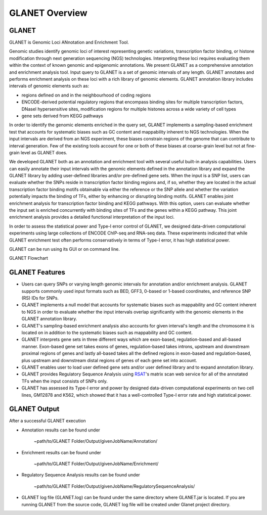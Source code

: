 ===============
GLANET Overview
===============

------
GLANET
------

GLANET is Genomic Loci ANnotation and Enrichment Tool.

Genomic studies identify genomic loci of interest representing genetic variations, transcription factor binding, or histone modification through next generation sequencing (NGS) technologies. 
Interpreting these loci requires evaluating them within the context of known genomic and epigenomic annotations. 
We present GLANET as a comprehensive annotation and enrichment analysis tool. 
Input query to GLANET is a set of genomic intervals of any length. 
GLANET annotates and performs enrichment analysis on these loci with a rich library of genomic elements.
GLANET annotation library includes intervals of genomic elements such as:

* regions defined on and in the neighbourhood of coding regions
* ENCODE-derived potential regulatory regions that encompass binding sites for multiple transcription factors, DNaseI hypersensitive sites, modification regions for multiple histones across a wide variety of cell types
* gene sets derived from KEGG pathways

In order to identify the genomic elements enriched in the query set, GLANET implements a sampling-based enrichment test that accounts for systematic biases such as GC content and mappability inherent to NGS technologies. 
When the input intervals are derived from an NGS experiment, these biases constrain regions of the genome that can contribute to interval generation.
Few of the existing tools account for one or both of these biases at coarse-grain level but not at fine-grain level as GLANET does.

We developed GLANET both as an annotation and enrichment tool with several useful built-in analysis capabilities.
Users can easily annotate their input intervals with the genomic elements defined in the annotation library and expand the GLANET library by adding user-defined libraries and/or pre-defined gene sets. 
When the input is a SNP list, users can evaluate whether the SNPs reside in transcription factor binding regions and, if so, whether they are located in the actual transcription factor binding motifs obtainable via either the reference or the SNP allele and whether the variation potentially impacts the binding of TFs, either by enhancing or disrupting binding motifs.
GLANET enables joint enrichment analysis for transcription factor binding and KEGG pathways. 
With this option, users can evaluate whether the input set is enriched concurrently with binding sites of TFs and the genes within a KEGG pathway. 
This joint enrichment analysis provides a detailed functional interpretation of the input loci.

In order to assess the statistical power and Type-I error control of GLANET, we designed data-driven computational experiments using large collections of ENCODE ChIP-seq and RNA-seq data. 
These experiments indicated that while GLANET enrichment test often performs conservatively in terms of Type-I error, it has high statistical power. 

GLANET can be run using its GUI or on command line.
                                                                                                                                   
GLANET Flowchart

.. image:: ../images/GLANET_1a.jpg
    :align: center
    :alt: GLANET Flowchart


---------------
GLANET Features
---------------

* Users can query SNPs or varying length genomic intervals for annotation and/or enrichment analysis. GLANET supports commonly used input formats such as BED, GFF3, 0-based or 1-based coordinates, and reference SNP (RS) IDs for SNPs.
* GLANET implements a null model that accounts for systematic biases such as mappability and GC content inherent to NGS in order to evaluate whether the input intervals overlap significantly with the genomic elements in the GLANET annotation library.
* GLANET's sampling-based enrichment analysis also accounts for given interval's length and the chromosome it is located on in addition to the systematic biases such as mappability and GC content.
* GLANET interprets gene sets in three different ways which are exon-based, regulation-based and all-based manner.
  Exon-based gene set takes exons of genes, regulation-based takes introns, upstream and downstream proximal regions of genes 
  and lastly all-based takes all the defined regions in exon-based and regulation-based, plus upstream and downstream distal regions of genes of each gene set into account.
* GLANET enables user to load user defined gene sets and/or user defined library and to expand annotation library.
* GLANET provides Regulatory Sequence Analysis using `RSAT <http://www.rsat.eu/>`_'s matrix scan web service for all of the annotated TFs when the input consists of SNPs only.
* GLANET has assessed its Type-I error and power by designed data-driven computational experiments on two cell lines, GM12878 and K562, which showed that it has a well-controlled Type-I error rate and high statistical power.


-------------
GLANET Output
-------------

After a successful GLANET execution 

* Annotation results can be found under 

			   | ~path/to/GLANET Folder/Output/givenJobName/Annotation/

* Enrichment results can be found under

			   | ~path/to/GLANET Folder/Output/givenJobName/Enrichment/

* Regulatory Sequence Analysis results can be found under

			   | ~path/to/GLANET Folder/Output/givenJobName/RegulatorySequenceAnalysis/

* GLANET log file (GLANET.log) can be found under the same directory where GLANET.jar is located. If you are running GLANET from the source code, GLANET log file will be created under Glanet project directory.


.. In order to gain biological insight, intersecting these two sets, annotation of given genomic intervals 
.. with respect to the identified/annotated genomic intervals and finding the genomic intervals overlapping significantly are vital 
.. for a comprehensive understanding and interpretation of the GWAS disease associated variants.

.. GLANET aims to find the intersections between these two sets which is called Annotation and to find out the 
.. significant intersections by creating a sampling based null distribution which is called Enrichment. 

.. Annotation which is finding overlapping intervals is easily achieved by interval tree search where the second set is 
.. represented as an interval tree. 
.. However, Enrichment which is finding out the genomic intervals which overlap significantly is not trivial 
.. since genome is not homogeneous, gene density differs and genome organization is complex. 
.. For Enrichment Analysis, GLANET utilizes sampling-based statistical test which takes genomic biases 
.. such as GC content and Mappability into account, during random interval generation for samplings. 

.. Main features of GLANET include

.. * assessment of impact of single nucleotide variants (SNPs) on transcription factor binding sites ()
.. * easy incorporation of user-defined genomic elements to GLANET annotation library
.. * joint TF-KEGG pathway enrichment analysis

.. GLANET enables user to load its user defined library and/or user defined gene sets in order to use them as Annotation Library. 
.. Namely, genomic intervals obtained from user defined library and/or user defined gene sets will be populated in the Annotation Library
.. and Annotation will be achieved w.r.t. these genomic intervals.
